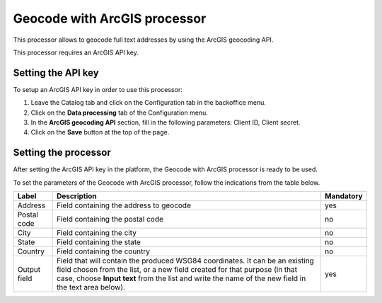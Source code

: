 Geocode with ArcGIS processor
=============================

This processor allows to geocode full text addresses by using the ArcGIS geocoding API.

This processor requires an ArcGIS API key.

.. admonition:: Note
   :class: note
   This processor can be connected with a custom ArcGIS geocoder. Please contact Opendatasoft support team if you want this configuration to be activated in your domain.

Setting the API key
-------------------

To setup an ArcGIS API key in order to use this processor:

1. Leave the Catalog tab and click on the Configuration tab in the backoffice menu.
2. Click on the **Data processing** tab of the Configuration menu.
3. In the **ArcGIS geocoding API** section, fill in the following parameters: Client ID, Client secret.
4. Click on the **Save** button at the top of the page.

Setting the processor
---------------------

After setting the ArcGIS API key in the platform, the Geocode with ArcGIS processor is ready to be used.

To set the parameters of the Geocode with ArcGIS processor, follow the indications from the table below.

.. list-table::
  :header-rows: 1

  * * Label
    * Description
    * Mandatory
  * * Address
    * Field containing the address to geocode
    * yes
  * * Postal code
    * Field containing the postal code
    * no
  * * City
    * Field containing the city
    * no
  * * State
    * Field containing the state
    * no
  * * Country
    * Field containing the country
    * no
  * * Output field
    * Field that will contain the produced WSG84 coordinates. It can be an existing field chosen from the list, or a new field created for that purpose (in that case, choose **Input text** from the list and write the name of the new field in the text area below).
    * yes
